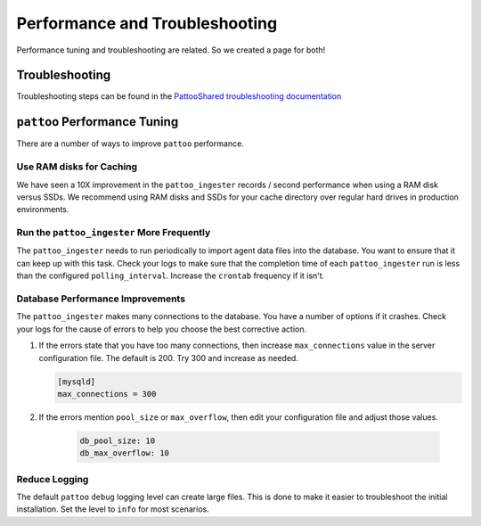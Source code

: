 Performance and Troubleshooting
===============================

Performance tuning and troubleshooting are related. So we created a page for both!

Troubleshooting
---------------
Troubleshooting steps can be found in the `PattooShared troubleshooting documentation <https://pattoo-shared.readthedocs.io/en/latest/troubleshooting.html>`_

``pattoo`` Performance Tuning
-----------------------------

There are a number of ways to improve ``pattoo`` performance.

Use RAM disks for Caching
^^^^^^^^^^^^^^^^^^^^^^^^^

We have seen a 10X improvement in the ``pattoo_ingester`` records / second performance when using a RAM disk versus SSDs. We recommend using RAM disks and SSDs for your cache directory over regular hard drives in production environments.

Run the ``pattoo_ingester`` More Frequently
^^^^^^^^^^^^^^^^^^^^^^^^^^^^^^^^^^^^^^^^^^^

The ``pattoo_ingester`` needs to run periodically to import agent data files into the database. You want to ensure that it can keep up with this task. Check your logs to make sure that the completion time of each ``pattoo_ingester`` run is less than the configured ``polling_interval``. Increase the ``crontab`` frequency if it isn't.

Database Performance Improvements
^^^^^^^^^^^^^^^^^^^^^^^^^^^^^^^^^

The ``pattoo_ingester`` makes many connections to the database. You have a number of options if it crashes. Check your logs for the cause of errors to help you choose the best corrective action.

#. If the errors state that you have too many connections, then increase ``max_connections`` value in the server configuration file. The default is 200. Try 300 and increase as needed.

   .. code-block:: text

      [mysqld]
      max_connections = 300

#. If the errors mention ``pool_size`` or ``max_overflow``, then edit your configuration file and adjust those values.

    .. code-block:: yaml

        db_pool_size: 10
        db_max_overflow: 10

Reduce Logging
^^^^^^^^^^^^^^
The default ``pattoo`` ``debug`` logging level can create large files. This is done to make it easier to troubleshoot the initial installation. Set the level to ``info`` for most scenarios.

